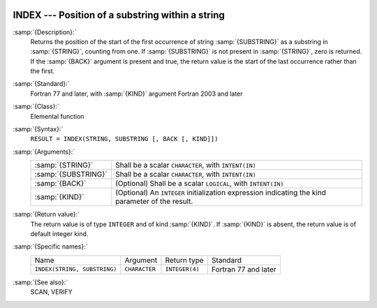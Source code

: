   .. _index-intrinsic:

INDEX --- Position of a substring within a string
*************************************************

.. index:: INDEX

.. index:: substring position

.. index:: string, find substring

:samp:`{Description}:`
  Returns the position of the start of the first occurrence of string
  :samp:`{SUBSTRING}` as a substring in :samp:`{STRING}`, counting from one.  If
  :samp:`{SUBSTRING}` is not present in :samp:`{STRING}`, zero is returned.  If 
  the :samp:`{BACK}` argument is present and true, the return value is the
  start of the last occurrence rather than the first.

:samp:`{Standard}:`
  Fortran 77 and later, with :samp:`{KIND}` argument Fortran 2003 and later

:samp:`{Class}:`
  Elemental function

:samp:`{Syntax}:`
  ``RESULT = INDEX(STRING, SUBSTRING [, BACK [, KIND]])``

:samp:`{Arguments}:`
  ===================  =======================================================
  :samp:`{STRING}`     Shall be a scalar ``CHARACTER``, with
                       ``INTENT(IN)``
  :samp:`{SUBSTRING}`  Shall be a scalar ``CHARACTER``, with
                       ``INTENT(IN)``
  :samp:`{BACK}`       (Optional) Shall be a scalar ``LOGICAL``, with
                       ``INTENT(IN)``
  :samp:`{KIND}`       (Optional) An ``INTEGER`` initialization
                       expression indicating the kind parameter of the result.
  ===================  =======================================================

:samp:`{Return value}:`
  The return value is of type ``INTEGER`` and of kind :samp:`{KIND}`. If
  :samp:`{KIND}` is absent, the return value is of default integer kind.

:samp:`{Specific names}:`
  ============================  =============  ==============  ====================
  Name                          Argument       Return type     Standard
  ``INDEX(STRING, SUBSTRING)``  ``CHARACTER``  ``INTEGER(4)``  Fortran 77 and later
  ============================  =============  ==============  ====================

:samp:`{See also}:`
  SCAN, 
  VERIFY

